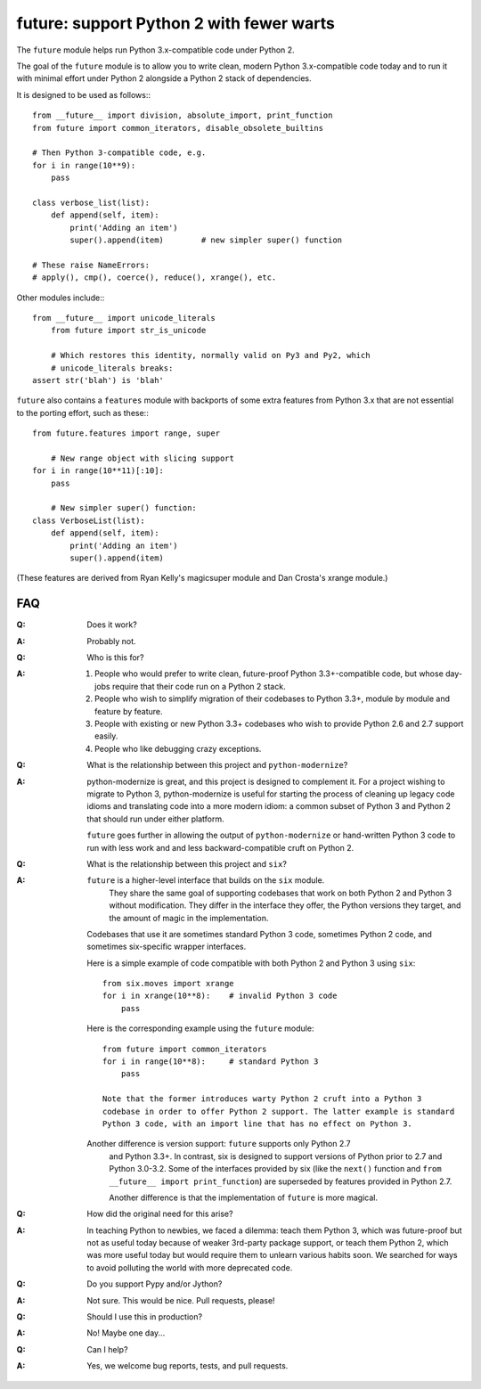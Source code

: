 
future: support Python 2 with fewer warts
=========================================

The ``future`` module helps run Python 3.x-compatible code under Python 2.

The goal of the ``future`` module is to allow you to write clean, modern Python
3.x-compatible code today and to run it with minimal effort under Python 2
alongside a Python 2 stack of dependencies.

It is designed to be used as follows:::

    from __future__ import division, absolute_import, print_function
    from future import common_iterators, disable_obsolete_builtins
    
    # Then Python 3-compatible code, e.g.
    for i in range(10**9):
        pass
    
    class verbose_list(list):
        def append(self, item):
            print('Adding an item')
            super().append(item)    	# new simpler super() function
    
    # These raise NameErrors:
    # apply(), cmp(), coerce(), reduce(), xrange(), etc.


Other modules include:::
    
    from __future__ import unicode_literals
	from future import str_is_unicode
    
	# Which restores this identity, normally valid on Py3 and Py2, which
	# unicode_literals breaks:
    assert str('blah') is 'blah'


``future`` also contains a ``features`` module with backports of some extra
features from Python 3.x that are not essential to the porting effort, such
as these:::

    from future.features import range, super
    
	# New range object with slicing support
    for i in range(10**11)[:10]:
        pass
    
	# New simpler super() function:
    class VerboseList(list):
        def append(self, item):
            print('Adding an item')
            super().append(item)

(These features are derived from Ryan Kelly's magicsuper module and Dan
Crosta's xrange module.)


FAQ
---


:Q: Does it work?

:A: Probably not.


:Q: Who is this for?

:A: 1. People who would prefer to write clean, future-proof Python
       3.3+-compatible code, but whose day-jobs require that their code run on a
       Python 2 stack.

    2. People who wish to simplify migration of their codebases to Python 3.3+,
       module by module and feature by feature.

    3. People with existing or new Python 3.3+ codebases who wish to provide
       Python 2.6 and 2.7 support easily.

    4. People who like debugging crazy exceptions.


:Q: What is the relationship between this project and ``python-modernize``?

:A: python-modernize is great, and this project is designed to complement it.
    For a project wishing to migrate to Python 3, python-modernize is useful for
    starting the process of cleaning up legacy code idioms and translating code
    into a more modern idiom: a common subset of Python 3 and Python 2 that
    should run under either platform.

    ``future`` goes further in allowing the output of ``python-modernize`` or
    hand-written Python 3 code to run with less work and and less
    backward-compatible cruft on Python 2.


:Q: What is the relationship between this project and ``six``?

:A: ``future`` is a higher-level interface that builds on the ``six`` module.
	They share the same goal of supporting codebases that work on both Python 2
	and Python 3 without modification. They differ in the interface they offer,
	the Python versions they target, and the amount of magic in the
	implementation.
    
    Codebases that use it are sometimes standard Python 3 code, sometimes
    Python 2 code, and sometimes six-specific wrapper interfaces.
    
    Here is a simple example of code compatible with both Python 2 and Python 3
    using ``six``::
    
        from six.moves import xrange
        for i in xrange(10**8):    # invalid Python 3 code
            pass
    
    Here is the corresponding example using the ``future`` module::
    
        from future import common_iterators
        for i in range(10**8):     # standard Python 3
            pass
    
	Note that the former introduces warty Python 2 cruft into a Python 3
	codebase in order to offer Python 2 support. The latter example is standard
	Python 3 code, with an import line that has no effect on Python 3.
    
    Another difference is version support: ``future`` supports only Python 2.7
	and Python 3.3+. In contrast, six is designed to support versions of Python
	prior to 2.7 and Python 3.0-3.2. Some of the interfaces provided by six
	(like the ``next()`` function and ``from __future__ import
	print_function``) are superseded by features provided in Python 2.7.
    
	Another difference is that the implementation of ``future`` is more
	magical.


:Q: How did the original need for this arise?

:A: In teaching Python to newbies, we faced a dilemma: teach them Python 3,
	which was future-proof but not as useful today because of weaker 3rd-party
	package support, or teach them Python 2, which was more useful today but
	would require them to unlearn various habits soon. We searched for ways to
	avoid polluting the world with more deprecated code.


:Q: Do you support Pypy and/or Jython?

:A: Not sure. This would be nice. Pull requests, please!


:Q: Should I use this in production?

:A: No! Maybe one day...


:Q: Can I help?

:A: Yes, we welcome bug reports, tests, and pull requests.

